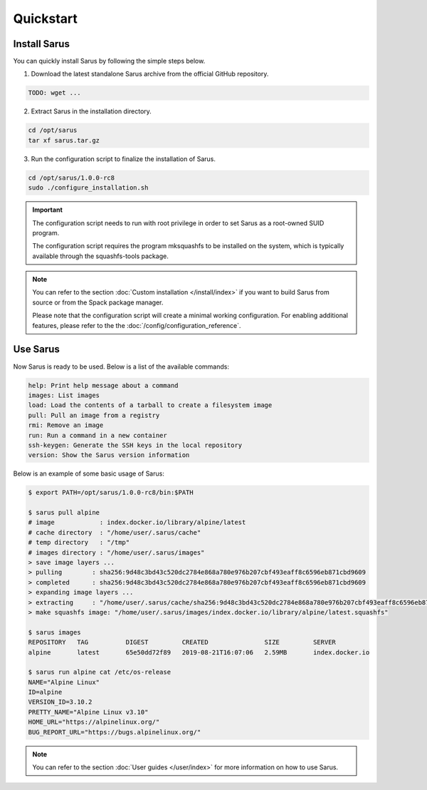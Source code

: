 **********
Quickstart
**********


Install Sarus
=============

You can quickly install Sarus by following the simple steps below.

1. Download the latest standalone Sarus archive from the official GitHub repository.

.. code-block:: bash
   
    TODO: wget ...

2. Extract Sarus in the installation directory.

.. code-block:: bash
   
   cd /opt/sarus
   tar xf sarus.tar.gz

3. Run the configuration script to finalize the installation of Sarus.

.. code-block:: bash

    cd /opt/sarus/1.0.0-rc8
    sudo ./configure_installation.sh

.. important::
    The configuration script needs to run with root privilege in order to
    set Sarus as a root-owned SUID program.

    The configuration script requires the program mksquashfs to be installed
    on the system, which is typically available through the squashfs-tools package.

.. note::
    You can refer to the section :doc:`Custom installation </install/index>`
    if you want to build Sarus from source or from the Spack package manager.

    Please note that the configuration script will create a minimal working configuration.
    For enabling additional features, please refer to the the :doc:`/config/configuration_reference`.

Use Sarus
=========

Now Sarus is ready to be used. Below is a list of the available commands:

.. code-block:: bash

    help: Print help message about a command
    images: List images
    load: Load the contents of a tarball to create a filesystem image
    pull: Pull an image from a registry
    rmi: Remove an image
    run: Run a command in a new container
    ssh-keygen: Generate the SSH keys in the local repository
    version: Show the Sarus version information

Below is an example of some basic usage of Sarus:

.. code-block:: bash

    $ export PATH=/opt/sarus/1.0.0-rc8/bin:$PATH

    $ sarus pull alpine
    # image            : index.docker.io/library/alpine/latest
    # cache directory  : "/home/user/.sarus/cache"
    # temp directory   : "/tmp"
    # images directory : "/home/user/.sarus/images"
    > save image layers ...
    > pulling        : sha256:9d48c3bd43c520dc2784e868a780e976b207cbf493eaff8c6596eb871cbd9609
    > completed      : sha256:9d48c3bd43c520dc2784e868a780e976b207cbf493eaff8c6596eb871cbd9609
    > expanding image layers ...
    > extracting     : "/home/user/.sarus/cache/sha256:9d48c3bd43c520dc2784e868a780e976b207cbf493eaff8c6596eb871cbd9609.tar"
    > make squashfs image: "/home/user/.sarus/images/index.docker.io/library/alpine/latest.squashfs"

    $ sarus images
    REPOSITORY   TAG          DIGEST         CREATED               SIZE         SERVER
    alpine       latest       65e50dd72f89   2019-08-21T16:07:06   2.59MB       index.docker.io

    $ sarus run alpine cat /etc/os-release
    NAME="Alpine Linux"
    ID=alpine
    VERSION_ID=3.10.2
    PRETTY_NAME="Alpine Linux v3.10"
    HOME_URL="https://alpinelinux.org/"
    BUG_REPORT_URL="https://bugs.alpinelinux.org/"

.. note::
    You can refer to the section :doc:`User guides </user/index>`
    for more information on how to use Sarus.
